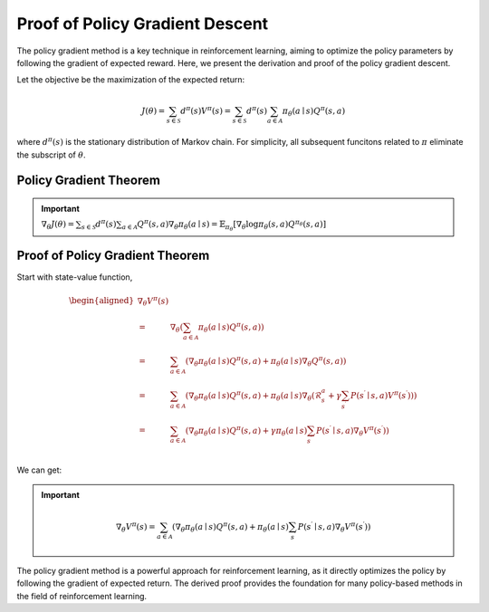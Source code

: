 Proof of Policy Gradient Descent
=================================

The policy gradient method is a key technique in reinforcement learning, aiming to optimize the policy parameters by following the gradient of expected reward. Here, we present the derivation and proof of the policy gradient descent.

Let the objective be the maximization of the expected return:

.. math::
    J(\theta)=\sum_{s \in \mathcal{S}} d^\pi(s) V^\pi(s)=\sum_{s \in \mathcal{S}} d^\pi(s) \sum_{a \in \mathcal{A}} \pi_\theta(a \mid s) Q^\pi(s, a)

where :math:`d^\pi(s)` is the stationary distribution of Markov chain. For simplicity, all subsequent funcitons related to :math:`\pi` eliminate the subscript of :math:`\theta`.

Policy Gradient Theorem
--------------------------------------

.. important:: 
    :math:`\nabla_\theta J(\theta)=\sum_{s \in \mathcal{S}} d^\pi(s) \sum_{a \in \mathcal{A}} Q^\pi(s, a) \nabla_\theta \pi_\theta(a \mid s)=\mathbb{E}_{\pi_\theta}\left[\nabla_\theta \log \pi_\theta(s, a) Q^{\pi_\theta}(s, a)\right]`


Proof of Policy Gradient Theorem
--------------------------------------

Start with state-value function,

.. math::
    \begin{aligned}
    \nabla _{\theta}V^{\pi}(s)\\
    =&\nabla _{\theta}\left( \sum_{a\in \mathcal{A}}{\pi _{\theta}}(a\mid s)Q^{\pi}(s,a) \right)\\
    =&\sum_{a\in \mathcal{A}}{\left( \nabla _{\theta}\pi _{\theta}(a\mid s)Q^{\pi}(s,a)+\pi _{\theta}(a\mid s)\nabla _{\theta}Q^{\pi}(s,a) \right)}\\
    =&\sum_{a\in \mathcal{A}}{\left( \nabla _{\theta}\pi _{\theta}(a\mid s)Q^{\pi}(s,a)+\pi _{\theta}(a\mid s)\nabla _{\theta}\left( \mathcal{R} _{s}^{a}+\gamma\sum_{s^{\prime}}{P}\left( s^{\prime}\mid s,a \right) V^{\pi}\left( s^{\prime} \right) \right) \right)}\\
    =&\sum_{a\in \mathcal{A}}{\left( \nabla _{\theta}\pi _{\theta}(a\mid s)Q^{\pi}(s,a)+\gamma\pi _{\theta}(a\mid s)\sum_{s^{\prime}}{P}\left( s^{\prime}\mid s,a \right) \nabla _{\theta}V^{\pi}\left( s^{\prime} \right) \right)}\\
    \end{aligned}

We can get:

.. important::
    
    .. math::
        \nabla_\theta V^\pi(s)=\sum_{a \in \mathcal{A}}\left(\nabla_\theta \pi_\theta(a \mid s) Q^\pi(s, a)+\pi_\theta(a \mid s) \sum_{s^{\prime}} P\left(s^{\prime} \mid s, a\right) \nabla_\theta V^\pi\left(s^{\prime}\right)\right)



The policy gradient method is a powerful approach for reinforcement learning, as it directly optimizes the policy by following the gradient of expected return. The derived proof provides the foundation for many policy-based methods in the field of reinforcement learning.
